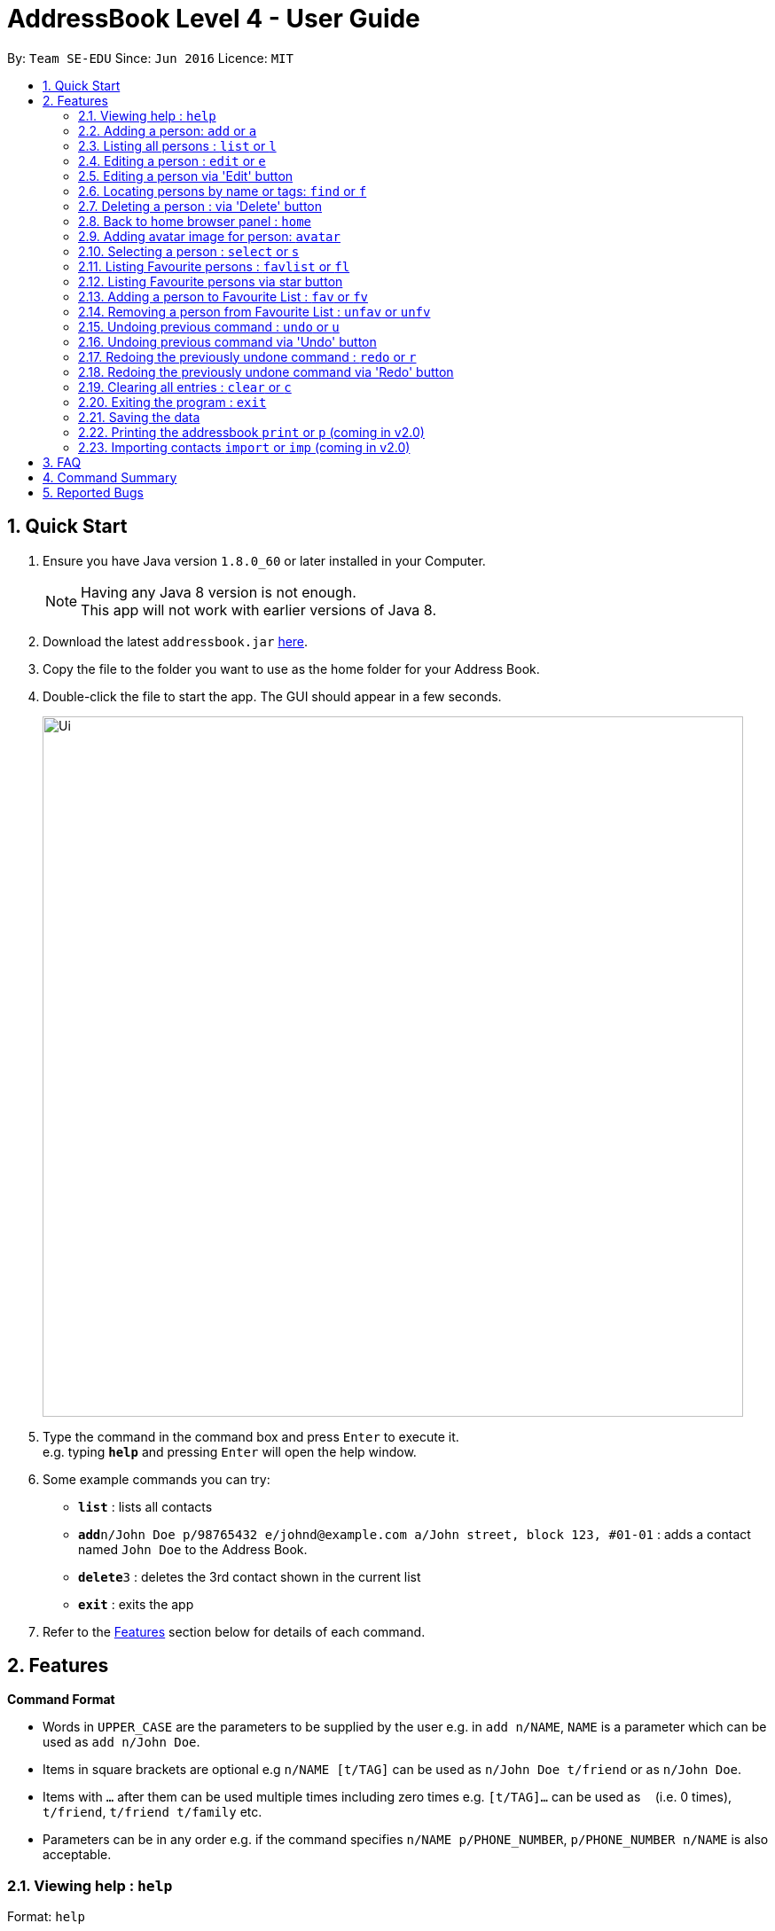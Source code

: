 = AddressBook Level 4 - User Guide
:toc:
:toc-title:
:toc-placement: preamble
:sectnums:
:imagesDir: images
:stylesDir: stylesheets
:experimental:
ifdef::env-github[]
:tip-caption: :bulb:
:note-caption: :information_source:
endif::[]
:repoURL: https://github.com/se-edu/addressbook-level4

By: `Team SE-EDU`      Since: `Jun 2016`      Licence: `MIT`

== Quick Start

.  Ensure you have Java version `1.8.0_60` or later installed in your Computer.
+
[NOTE]
Having any Java 8 version is not enough. +
This app will not work with earlier versions of Java 8.
+
.  Download the latest `addressbook.jar` link:{repoURL}/releases[here].
.  Copy the file to the folder you want to use as the home folder for your Address Book.
.  Double-click the file to start the app. The GUI should appear in a few seconds.
+
image::Ui.png[width="790"]
+
.  Type the command in the command box and press kbd:[Enter] to execute it. +
e.g. typing *`help`* and pressing kbd:[Enter] will open the help window.
.  Some example commands you can try:

* *`list`* : lists all contacts
* **`add`**`n/John Doe p/98765432 e/johnd@example.com a/John street, block 123, #01-01` : adds a contact named `John Doe` to the Address Book.
* **`delete`**`3` : deletes the 3rd contact shown in the current list
* *`exit`* : exits the app

.  Refer to the link:#features[Features] section below for details of each command.

== Features

====
*Command Format*

* Words in `UPPER_CASE` are the parameters to be supplied by the user e.g. in `add n/NAME`, `NAME` is a parameter which can be used as `add n/John Doe`.
* Items in square brackets are optional e.g `n/NAME [t/TAG]` can be used as `n/John Doe t/friend` or as `n/John Doe`.
* Items with `…`​ after them can be used multiple times including zero times e.g. `[t/TAG]...` can be used as `{nbsp}` (i.e. 0 times), `t/friend`, `t/friend t/family` etc.
* Parameters can be in any order e.g. if the command specifies `n/NAME p/PHONE_NUMBER`, `p/PHONE_NUMBER n/NAME` is also acceptable.
====

=== Viewing help : `help`

Format: `help`

=== Adding a person: `add` or `a`

Adds a person to the address book +
Format: `add n/NAME p/PHONE_NUMBER e/EMAIL a/ADDRESS [t/TAG]...`
        `a n/NAME p/PHONE_NUMBER e/EMAIL a/ADDRESS [t/TAG]...`

[TIP]
A person can have any number of tags (including 0)

Examples:

* `add n/John Doe p/98765432 e/johnd@example.com a/John street, block 123, #01-01`
* `add n/Betsy Crowe t/friend e/betsycrowe@example.com a/Newgate Prison p/1234567 t/criminal`

=== Listing all persons : `list` or `l`

Shows a list of all persons in the address book. +
Format: `list` or `l`
// tag::sort[]
=== Sorting the person list : `sort` or `so`

Sorts the list persons in the address book in either alphabetical order of names, ascending order of birthdays, +
or descending group score depending on the parameter. +
Format: `sort` or `so` or `sort name` or `sort birthday` or `sort b` or `sort s` or `sort score`

****
* Only one parameter can be passed to the command. Either 'name', 'birthday', 'b', 's' or 'score'.
* If no parameter is passed, eg. 'sort', it will default sort by name.
* Parameter 'name' will sort by name.
* Parameter 'birthday' and 'b' will sort by birthday.
* Parameter 'score' or 's' will sort by Group score.
****
// end::sort[]
=== Editing a person : `edit` or `e`

Edits an existing person in the address book. +
Format: `edit INDEX [n/NAME] [p/PHONE] [e/EMAIL] [a/ADDRESS] [t/TAG]...`
        `e INDEX [n/NAME] [p/PHONE] [e/EMAIL] [a/ADDRESS] [t/TAG]...`

****
* Edits the person at the specified `INDEX`. The index refers to the index number shown in the last person listing. The index *must be a positive integer* 1, 2, 3, ...
* At least one of the optional fields must be provided.
* Existing values will be updated to the input values.
* When editing tags, the existing tags of the person will be removed i.e adding of tags is not cumulative.
* You can remove all the person's tags by typing `t/` without specifying any tags after it.
****

Examples:

* `edit 1 p/91234567 e/johndoe@example.com` +
Edits the phone number and email address of the 1st person to be `91234567` and `johndoe@example.com` respectively.
* `edit 2 n/Betsy Crower t/` +
Edits the name of the 2nd person to be `Betsy Crower` and clears all existing tags.

=== Editing a person via 'Edit' button

Edits an existing person in the address book. +
Fill in all fields you wish to modify for the selected person. +
Window remains open until dismissed to allow multiple edits quickly.

****
* Edits the person whose 'Edit' button was presesd.
* At least one of the optional fields must be provided.
* Existing values will be updated to the input values.
* When editing tags, the existing tags of the person will be removed i.e adding of tags is not cumulative.
* Only One tag can currently be added via the 'Edit' button. For more, use the command line.
****

// tag::find[]
=== Locating persons by name or tags: `find` or `f`

Finds persons whose names or tags contain any of the given keywords. +
Format: `find KEYWORD [MORE_KEYWORDS]`
        `f KEYWORD [MORE_KEYWORDS]`
****
* The search is case insensitive. e.g `hans` will match `Hans`
* The order of the keywords does not matter. e.g. `Hans Bo` will match `Bo Hans`
* The name and tags are searched.
* Partial words will be matched e.g. `Han` will match `Hans`
* Partial words must be atleast 2 characters long
* Persons matching at least one keyword will be returned (i.e. `OR` search). e.g. `Hans Bo` will return `Hans Gruber`, `Bo Yang`
****
// end::find[]
Examples:

* `find John` +
Returns `john` and `John Doe`
* `find Betsy Tim John` +
Returns any person having names `Betsy`, `Tim`, or `John`
// tag::find[]
* `find Bet` +
Returns any person having names which contain the word `Bet`, eg.`Betsy`
* `find friends family` +
Returns any person having tag `friends` or `family`
// end::find[]
=== Deleting a person : `delete` or `d`

Deletes the specified person from the address book. +
Format: `delete INDEX`
        `d INDEX`

****
* Deletes the person at the specified `INDEX`.
* The index refers to the index number shown in the most recent listing.
* The index *must be a positive integer* 1, 2, 3, ...
****

Examples:

* `list` +
`delete 2` +
Deletes the 2nd person in the address book.
* `find Betsy` +
`delete 1` +
Deletes the 1st person in the results of the `find` command.

=== Deleting a person : via 'Delete' button

Deletes the associated person from the address book.
Can be undone using `undo` normally.

****
* Deletes the person
****

=== Back to home browser panel : `home`

Changes the browser panel back to home page. +

Format: `home`

=== Adding avatar image for person: `avatar`

Adds an avatar image for person by specifying image URL. +

Format: `avatar INDEX [u/Image URL]`

****
* The index refers to the index number of person
* The Image URL must be valid url link and end with image file extension such as .jpg .png
* The default Image URL is: https://www.gravatar.com/avatar/null
****

Example:

* `avatar 1 u/https://i.pximg.net/img-master/img/2016/04/24/00/10/14/56497628_p0_master1200.jpg` +
Adds avatar image[https://i.pximg.net/img-master/img/2016/04/24/00/10/14/56497628_p0_master1200.jpg] for
1st person in shown list. +

=== Selecting a person : `select` or `s`

Selects the person identified by the index number used in the last person listing. +
Format: `select INDEX`
        `s INDEX`

****
* Selects the person and loads the Google search page the person at the specified `INDEX`.
* The index refers to the index number shown in the most recent listing.
* The index *must be a positive integer* `1, 2, 3, ...`
****

Examples:

* `list` +
`select 2` +
Selects the 2nd person in the address book.
* `find Betsy` +
`select 1` +
Selects the 1st person in the results of the `find` command.

// tag::favouritelist[]
=== Listing Favourite persons : `favlist` or `fl`

Shows a list of all the persons in the Favourite List. +
Format: `favlist` or `fl`

=== Listing Favourite persons via star button

On being clicked, Star shaped button calls the `favlist` command and shows a list of all the persons in the Favourite List. +

=== Adding a person to Favourite List : `fav` or `fv`

Adds the person identified by the index number used in the last person listing
to the favourite list. +
Format: `fav INDEX`
        `fv INDEX`

****
* The index refers to the index number shown in the most recent listing.
* The index *must be a positive integer* `1, 2, 3, ...`
****

Examples:

* `fav 2` +
Adds the 2nd person in the address book to the Favourite List.

=== Removing a person from Favourite List : `unfav` or `unfv`

Removes the person identified by the index number used in the favourite list
from the favourite list. +
Format: `unfav INDEX`
        `unfv INDEX`

****
* The index refers to the index number shown in the most recent listing.
* The index *must be a positive integer* `1, 2, 3, ...`
****

Examples:

* `unfav 3` +
Removes the 3rd person listed in the Favourite list from the Favourite List.
// end::favouritelist[]
=== Listing entered commands : `history` or `h`

Lists all the commands that you have entered in reverse chronological order. +
Format: `history`
        `h`

[NOTE]
====
Pressing the kbd:[&uarr;] and kbd:[&darr;] arrows will display the previous and next input respectively in the command box.
====

// tag::undoredo[]
=== Undoing previous command : `undo` or `u`

Restores the address book to the state before the previous _undoable_ command was executed. +
Format: `undo`
        `u`

[NOTE]
====
Undoable commands: those commands that modify the address book's content (`add`, `delete`, `edit` and `clear`).
====

Examples:

* `delete 1` +
`l` +
`undo` (reverses the `delete 1` command) +

* `select 1` +
`list` +
`u` +
The `undo` command fails as there are no undoable commands executed previously.

* `delete 1` +
`clear` +
`undo` (reverses the `clear` command) +
`undo` (reverses the `delete 1` command) +

=== Undoing previous command via 'Undo' button

Restores the address book to the state before the previous _undoable_ command was executed.

[NOTE]
====
Undoable commands: those commands that modify the address book's content (`add`, `delete`, `edit` and `clear`).
====

=== Redoing the previously undone command : `redo` or `r`

Reverses the most recent `undo` command. +
Format: `redo`
        `r`

Examples:

* `delete 1` +
`undo` (reverses the `delete 1` command) +
`redo` (reapplies the `delete 1` command) +

* `delete 1` +
`redo` +
The `redo` command fails as there are no `undo` commands executed previously.

* `delete 1` +
`clear` +
`undo` (reverses the `clear` command) +
`u` (reverses the `delete 1` command) +
`redo` (reapplies the `delete 1` command) +
`r` (reapplies the `clear` command) +

=== Redoing the previously undone command via 'Redo' button

Reverses the most recent `undo` command or button press.
Fails if no `undo` commands have executed or 'Undo' has not been pressed.
// end::undoredo[]

=== Clearing all entries : `clear` or `c`

Clears all entries from the address book. +
Format: `clear`
        `c`

=== Exiting the program : `exit`

Exits the program. +
Format: `exit`

=== Saving the data

Address book data are saved in the hard disk automatically after any command that changes the data. +
There is no need to save manually.

=== Printing the addressbook `print` or `p` (coming in v2.0)

Exports the entire addressbook to a textfile for easy printing. +
Format: `print` or `p`
// tag::import[]

=== Importing contacts `import` or `imp` (coming in v2.0)

Imports contacts from external text file to the addressbook. +
Format: `import fileAddress` or `imp fileAddress`
// end::import[]

== FAQ

*Q*: How do I transfer my data to another Computer? +
*A*: Install the app in the other computer and overwrite the empty data file it creates with the file that contains the data of your previous Address Book folder.

== Command Summary

* *Add* `add n/NAME p/PHONE_NUMBER b/BIRTHDAY e/EMAIL a/ADDRESS [t/TAG]...` or `a n/NAME p/PHONE_NUMBER e/EMAIL a/ADDRESS [t/TAG]...` +
Birthday is an optional field. +
e.g. `add n/James Ho p/22224444 e/jamesho@example.com a/123, Clementi Rd, 1234665 t/friend t/colleague`
* *Clear* : `clear` or `c`
* *Delete* : `delete INDEX` or `d INDEX` +
e.g. `delete 3` or `d 3`
* *Edit* : `edit INDEX [n/NAME] [b/BIRTHDAY] [p/PHONE_NUMBER] [e/EMAIL] [a/ADDRESS] [t/TAG]...` or `e INDEX [n/NAME] [p/PHONE_NUMBER] [e/EMAIL] [a/ADDRESS] [t/TAG]...` +
Birthday is an optional field. +
e.g. `edit 2 n/James Lee e/jameslee@example.com` or `e 2 n/James Lee e/jameslee@example.com`
* *Favourite list* : `favlist` or `fl`
* *Favourite* : `fav INDEX` or `fv INDEX` +
e.g.`fav 2` or `fv 2`
* *Unfavourite* : `unfav INDEX` or `ufv INDEX` +
e.g.`ufav 3` or `ufv 3`
* *Find* : `find KEYWORD [MORE_KEYWORDS]` or `f KEYWORD [MORE_KEYWORDS]` +
e.g. `find James Jake` or `f James Jake`
* *List* : `list` or `l`
* *Help* : `help`
* *Home* : `home`
* *Select* : `select INDEX` or `s INDEX` +
e.g.`select 2` or `s 2`
* *Sort* : `sort` or `sort FILTER` or `so FILTER` +
Filters: `name`, `birthday`, `b`, `score` +
e.g. `sort name` or `so birthday` or `sort score` or `sort b` or `sort`
* *History* : `history` or `h`
* *Undo* : `undo` or `u`
* *Redo* : `redo` or `r`


== Reported Bugs
The wrong person gets deleted from the list when we delete a person after using the find command, and use undo and redo commands immediately after.

If list originally contains: +
1. Alex +
2. Robert +
3. Roy +

Sequence of commands: +
find Roy (Roy is found) +
delete 1 (Roy is deleted) +
undo (Roy is back in the list) +
redo (Alex is deleted instead of Roy) +

AddressBook deletes the person at the top of the list instead of deleting the same person we previously deleted when using redo.
This is a bug that has existed in the original AdderessBook itself, has not been fixed yet (difficult to fix currently due to presence of multiple
lists in the current implementation of AddressBook).
